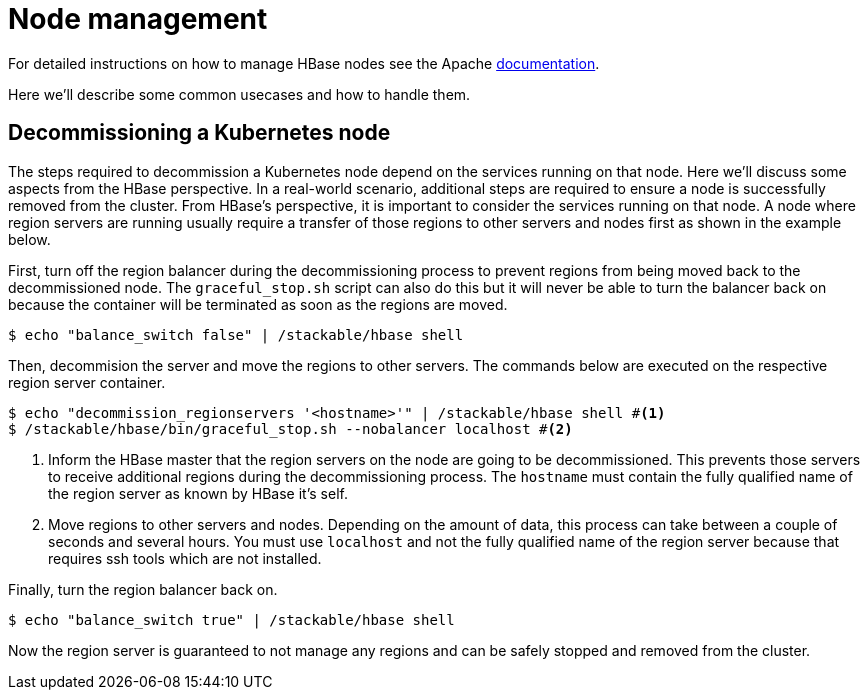 = Node management
:description: Use tools provided by the HBase to decommission nodes and move regions within the cluster.
:node-management-docs: https://hbase.apache.org/book.html#node.management

For detailed instructions on how to manage HBase nodes see the Apache {node-management-docs}[documentation].

Here we'll describe some common usecases and how to handle them.

== Decommissioning a Kubernetes node

The steps required to decommission a Kubernetes node depend on the services running on that node.
Here we'll discuss some aspects from the HBase perspective.
In a real-world scenario, additional steps are required to ensure a node is successfully removed from the cluster.
From HBase's perspective, it is important to consider the services running on that node.
A node where region servers are running usually require a transfer of those regions to other servers and nodes first as shown in the example below.

First, turn off the region balancer during the decommissioning process to prevent regions from being moved back to the decommissioned node.
The `graceful_stop.sh` script can also do this but it will never be able to turn the balancer back on because the container will be terminated as soon as the regions are moved.

[source,bash]
----
$ echo "balance_switch false" | /stackable/hbase shell
----

Then, decommision the server and move the regions to other servers.
The commands below are executed on the respective region server container.

[source,bash]
----
$ echo "decommission_regionservers '<hostname>'" | /stackable/hbase shell #<1>
$ /stackable/hbase/bin/graceful_stop.sh --nobalancer localhost #<2>
----
<1> Inform the HBase master that the region servers on the node are going to be decommissioned. This prevents those servers to receive additional regions during the decommissioning process. The `hostname` must contain the fully qualified name of the region server as known by HBase it's self.
<2> Move regions to other servers and nodes. Depending on the amount of data, this process can take between a couple of seconds and several hours. You must use `localhost` and not the fully qualified name of the region server because that requires ssh tools which are not installed.

Finally, turn the region balancer back on.

[source,bash]
----
$ echo "balance_switch true" | /stackable/hbase shell
----

Now the region server is guaranteed to not manage any regions and can be safely stopped and removed from the cluster.
